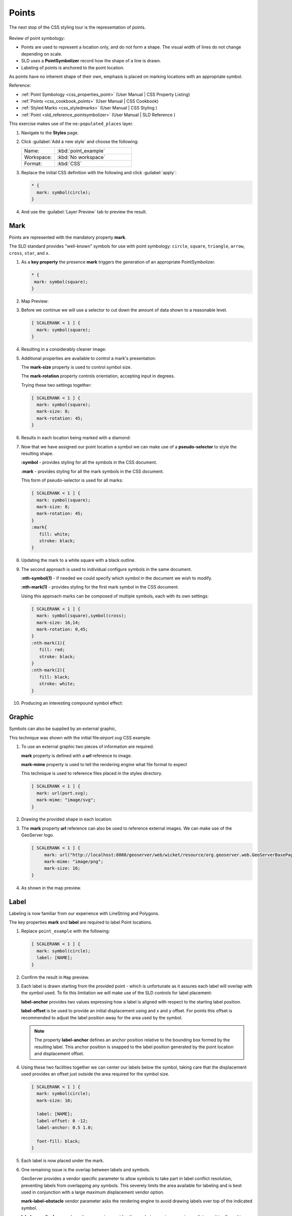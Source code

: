 .. _styling_workshop_css_point:

Points
======

The next stop of the CSS styling tour is the representation of points. 

.. figure:: ../style/img/PointSymbology.svg

Review of point symbology:

* Points are used to represent a location only, and do not form a shape. The visual width of lines do not change depending on scale.

* SLD uses a **PointSymbolizer** record how the shape of a line is drawn.

* Labeling of points is anchored to the point location.

As points have no inherent shape of their own, emphasis is placed on marking locations with an appropriate symbol.

Reference:

* :ref:`Point Symbology <css_properties_point>` (User Manual | CSS Property Listing)
* :ref:`Points <css_cookbook_points>` (User Manual | CSS Cookbook)
* :ref:`Styled Marks <css_styledmarks>` (User Manual | CSS Styling )
* :ref:`Point <sld_reference_pointsymbolizer>` (User Manual | SLD Reference )

This exercise makes use of the ``ne:populated_places`` layer.

#. Navigate to the **Styles** page.

#. Click :guilabel:`Add a new style` and choose the following:

   .. list-table:: 
      :widths: 30 70
      :header-rows: 0

      * - Name:
        - :kbd:`point_example`
      * - Workspace:
        - :kbd:`No workspace`
      * - Format:
        - :kbd:`CSS`

#. Replace the initial CSS definition with the following and click :guilabel:`apply`:

   .. code-block:: css

      * {
        mark: symbol(circle);
      }

#. And use the :guilabel:`Layer Preview` tab to preview the result.

   .. image:: ../style/img/point_03_map.png

Mark
----

Points are represented with the mandatory property **mark**.

.. image:: ../style/img/PointSymbology.svg

The SLD standard provides "well-known" symbols for use with point symbology: ``circle``, ``square``, ``triangle``, ``arrow``, ``cross``, ``star``, and ``x``.

#. As a **key property** the presence **mark** triggers the generation of an appropriate PointSymbolizer.

   .. code-block:: css
   
      * {
       mark: symbol(square);
      }

#. Map Preview:

   .. image:: ../style/img/point_mark_1.png

#. Before we continue we will use a selector to cut down the amount of data shown to a reasonable level.

   .. code-block:: css
   
      [ SCALERANK < 1 ] {
        mark: symbol(square);
      }

#. Resulting in a considerably cleaner image:
   
   .. image:: ../style/img/point_mark_2.png

#. Additional properties are available to control a mark's presentation:

   The **mark-size** property is used to control symbol size.

   The **mark-rotation** property controls orientation, accepting input in degrees.
   
   Trying these two settings together:

   .. code-block:: css

      [ SCALERANK < 1 ] {
        mark: symbol(square);
        mark-size: 8;
        mark-rotation: 45;
      }

#. Results in each location being marked with a diamond:
   
   .. image:: ../style/img/point_mark_3.png

#. Now that we have assigned our point location a symbol we can make use of a **pseudo-selector** to style the resulting shape.

   **:symbol** - provides styling for all the symbols in the CSS document.

   **:mark** - provides styling for all the mark symbols in the CSS document.
   
   This form of pseudo-selector is used for all marks:

   .. code-block:: css

      [ SCALERANK < 1 ] {
        mark: symbol(square);
        mark-size: 8;
        mark-rotation: 45;
      }
      :mark{
         fill: white;
         stroke: black;
      }

#. Updating the mark to a white square with a black outline.

   .. image:: ../style/img/point_mark_4.png

#. The second approach is used to individual configure symbols in the same document.

   **:nth-symbol(1)** - if needed we could specify which symbol in the document we wish to modify.

   **:nth-mark(1)** - provides styling for the first mark symbol in the CSS document.
   
   Using this approach marks can be composed of multiple symbols, each with its own settings:

   .. code-block:: css

      [ SCALERANK < 1 ] {
        mark: symbol(square),symbol(cross);
        mark-size: 16,14;
        mark-rotation: 0,45;
      }
      :nth-mark(1){
         fill: red;
         stroke: black;
      }
      :nth-mark(2){
         fill: black;
         stroke: white;
      }

#. Producing an interesting compound symbol effect:

   .. image:: ../style/img/point_mark_5.png

Graphic
-------

Symbols can also be supplied by an external graphic,

.. image:: ../style/img/Point_Graphic_CSS.svg

This technique was shown with the initial file:`airport.svg` CSS example.

#. To use an external graphic two pieces of information are required.

   **mark** property is defined with a **url** reference to image.
   
   **mark-mime** property is used to tell the rendering engine what file format to expect
   
   This technique is used to reference files placed in the styles directory.
    
   .. code-block:: css

      [ SCALERANK < 1 ] {
        mark: url(port.svg);
        mark-mime: "image/svg";
      }

#. Drawing the provided shape in each location:

   .. image:: ../style/img/point_graphic_1.png

#. The **mark** property **url** reference can also be used to reference external images. We can make use of the GeoServer logo.

   .. code-block:: css

      [ SCALERANK < 1 ] {
           mark: url("http://localhost:8080/geoserver/web/wicket/resource/org.geoserver.web.GeoServerBasePage/img/logo.png");
           mark-mime: "image/png";
           mark-size: 16;
      }

#. As shown in the map preview.

   .. image:: ../style/img/point_graphic_2.png

Label
-----

Labeling is now familiar from our experience with LineString and Polygons.

.. image:: ../style/img/Point_Label_CSS.svg

The key properties **mark** and **label** are required to label Point locations.

#. Replace ``point_example`` with the following:

   .. code-block:: css

      [ SCALERANK < 1 ] {
        mark: symbol(circle);
        label: [NAME];
      }

#. Confirm the result in ``Map`` preview.

   .. image:: ../style/img/point_label_1.png

#. Each label is drawn starting from the provided point - which is unfortunate as it assures each label will overlap with the symbol used. To fix this limitation we will make use of the SLD controls for label placement:

   **label-anchor** provides two values expressing how a label is aligned with respect to the starting label position.

   **label-offset** is be used to provide an initial displacement using and x and y offset. For points this offset is recommended to adjust the label position away for the area used by the symbol.
   
   .. note::
   
      The property **label-anchor** defines an anchor position relative to the bounding box formed by the resulting label.  This anchor position is snapped to the label position generated by the point location and displacement offset.

#. Using these two facilities together we can center our labels below the symbol, taking care that the displacement used provides an offset just outside the area required for the symbol size.

   .. code-block:: css

      [ SCALERANK < 1 ] {
        mark: symbol(circle);
        mark-size: 10;
     
        label: [NAME];
        label-offset: 0 -12;
        label-anchor: 0.5 1.0;

        font-fill: black;
      }

#. Each label is now placed under the mark.
   
   .. image:: ../style/img/point_label_2.png

#. One remaining issue is the overlap between labels and symbols.
   
   GeoServer provides a vendor specific parameter to allow symbols to take part in label conflict resolution, preventing labels from overlapping any symbols. This severely limits the area available for labeling and is best used in conjunction with a large maximum displacement vendor option.

   **mark-label-obstacle** vendor parameter asks the rendering engine to avoid drawing labels over top of the indicated symbol.
   
   **label-max-displacement** vendor parameter provides the rendering engine a maximum distance it is allowed to move labels during conflict resolution.

   **label-padding** vendor parameter tells the rendering engine to provide a minimum distance between the labels on the map, ensuring they do not overlap.
   
   Update our example to use these settings:

   .. code-block:: css

      [ SCALERANK < 1 ] {
        mark: symbol(circle);
        mark-size: 10;
     
        label: [NAME];
        label-offset: 0 -12;
        label-anchor: 0.5 1.0;

        font-fill: black;

        mark-label-obstacle: true;
        label-max-displacement: 100;
        label-padding: 2;
      }

#. Resulting in a considerably cleaner image:

   .. image:: ../style/img/point_label_3.png

Dynamic Styling
---------------

#. We will quickly use **scalerank** to select content based on @scale selectors.

   .. code-block:: css

      [@scale < 4000000] {
         mark: symbol(circle);
      }
      [@scale > 4000000] [@scale < 8000000] [SCALERANK < 7] {
         mark: symbol(circle);
      }

      [@scale > 8000000] [@scale < 17000000] [SCALERANK < 5] {
         mark: symbol(circle);
      }

      [@scale > 17000000] [@scale < 35000000] [SCALERANK < 4] {
         mark: symbol(circle);
      }

      [@scale > 35000000] [@scale < 70000000][SCALERANK < 3] {
         mark: symbol(circle);
      }

      [@scale > 70000000] [@scale < 140000000][SCALERANK < 2] {
         mark: symbol(circle);
      }
   
      [@scale > 140000000] [SCALERANK < 1] {
        mark: symbol(circle);
      }
   
      * {
        mark-size: 6;
      }

#. Click :guilabel:`Submit` to update the :guilabel:`Map` after each step.

   .. image:: ../style/img/point_04_scale.png

#. To add labeling we must use both the **key properties** mark and label in each scale selector, using rule cascading to define the mark-size and font information once.

   .. code-block:: css

      [@scale < 4000000] {
         mark: symbol(circle);
         label: [NAME];
      }
      [@scale > 4000000] [@scale < 8000000] [SCALERANK < 7] {
         mark: symbol(circle);
         label: [NAME];
      }

      [@scale > 8000000] [@scale < 17000000] [SCALERANK < 5] {
         mark: symbol(circle);
         label: [NAME];
      }

      [@scale > 17000000] [@scale < 35000000] [SCALERANK < 4] {
         mark: symbol(circle);
         label: [NAME];
      }

      [@scale > 35000000] [@scale < 70000000][SCALERANK < 3] {
         mark: symbol(circle);
         label: [NAME];
      }

      [@scale > 70000000] [@scale < 140000000][SCALERANK < 2] {
         mark: symbol(circle);
         label: [NAME];
      }

      [@scale > 140000000] [SCALERANK < 1] {
         mark: symbol(circle);
         label: [NAME];
      }
   
      * {
        mark-size: 6;

        font-fill: black;
        font-family: "Arial";
        font-size: 10;
      }
   
   .. image:: ../style/img/point_05_label.png

#. We will use **label-offset** and **label-anchor** to position the label above each symbol.

   Add the following two lines to the :kbd:`*` selector:

   .. code-block:: css
      :emphasize-lines: 8,9
      
      * {
        mark-size: 6;

        font-fill: black;
        font-family: "Arial";
        font-size: 10;

        label-anchor: 0.5 0;
        label-offset: 0 6;
      }

   .. image:: ../style/img/point_05_align.png

#. A little bit of work with vendor specific parameters will prevent our labels from colliding with each symbol, while giving the rendering engine some flexibility in how far it is allowed to relocate a label.

   Add the following vendor options to the :kbd:`*` selector:

   .. code-block:: css
      :emphasize-lines: 11-13
      
      * {
        mark-size: 6;

        font-fill: black;
        font-family: "Arial";
        font-size: 10;

        label-anchor: 0.5 0;
        label-offset: 0 6;

        mark-label-obstacle: true;
        label-max-displacement: 90;
        label-padding: 2;
      }

   .. image:: ../style/img/point_06_relocate.png

#. Now that we have clearly labeled our cities, zoom into an area you are familiar with and we can look at changing symbology on a case-by-case basis.

   We have used expressions previous to generate an appropriate label. Expressions can also be used for many other property settings.

   The ``ne:populated_places`` layer provides several attributes specifically to make styling easier:

   * **SCALERANK**: we have already used this attribute to control the level of detail displayed

   * **LABELRANK**: hint used for conflict resolution, allowing important cities such as capitals to be labeled even when they are close to a larger neighbor.

   * **FEATURECLA**: used to indicate different types of cities. We will check for :kbd:`Admin-0 capital` cities.

   The first thing we will do is calculate the **mark-size** using a quick expression::
   
      [10-(SCALERANK/2)]

   This expression should result in sizes between 5 and 9 and will need to be applied to both **mark-size** and **label-offset**.

   Rather than the "first come first served" default to resolve labeling conflicts we can manually provide GeoServer with a label priority. The expression provided is calculated for each label, in the event of a conflict the label with the highest priority takes precedence.

   The LABELRANK attribute goes from 1 through 10 and needs to be flipped around before use as a GeoServer label priority::
   
      [10 - LABELRANK]
   
   This expression will result in values between 0 and 10 and will be used for the **label-priority**.

   .. code-block:: css
      :emphasize-lines: 2,9

      * {
        mark-size: [10-(SCALERANK/2)];

        font-fill: black;
        font-family: "Arial";
        font-size: 10;

        label-anchor: 0.5 0;
        label-offset: 0 [10-(SCALERANK/2)];

        mark-label-obstacle: true;
        label-max-displacement: 90;
        label-padding: 2;
        label-priority: [10 - LABELRANK];
      }
   
   .. image:: ../style/img/point_07_expression.png

#. Next we can use ``FEATURECLA`` to check for capital cities.

   Adding a selector for capital cities at the top of the file:

   .. code-block:: css

      /* capitals */
      [@scale < 70000000]
      [FEATURECLA = 'Admin-0 capital']  {
         mark: symbol(star);
         label: [NAME];
      }
      [@scale > 70000000] [SCALERANK < 2]
      [FEATURECLA = 'Admin-0 capital']  {
         mark: symbol(star);
         label: [NAME];
      }
   
   And updating the populated places selectors to ignore capital cities:

   .. code-block:: css

      /* populated places */
      [@scale < 4000000]
      [FEATURECLA <> 'Admin-0 capital'] {
         mark: symbol(circle);
         label: [NAME];
      }
      [@scale > 4000000] [@scale < 8000000] [SCALERANK < 7]
      [FEATURECLA <> 'Admin-0 capital'] {
         mark: symbol(circle);
         label: [NAME];
      }

      [@scale > 8000000] [@scale < 17000000] [SCALERANK < 5]
      [FEATURECLA <> 'Admin-0 capital'] {
         mark: symbol(circle);
         label: [NAME];
      }

      [@scale > 17000000] [@scale < 35000000] [SCALERANK < 4]
      [FEATURECLA <> 'Admin-0 capital'] {
         mark: symbol(circle);
         label: [NAME];
      }

      [@scale > 35000000] [@scale < 70000000][SCALERANK < 3]
      [FEATURECLA <> 'Admin-0 capital'] {
         mark: symbol(circle);
         label: [NAME];
      }

      [@scale > 70000000] [@scale < 140000000][SCALERANK < 2]
      [FEATURECLA <> 'Admin-0 capital'] {
         mark: symbol(circle);
         label: [NAME];
      }

      [@scale > 140000000] [SCALERANK < 1]
      [FEATURECLA <> 'Admin-0 capital'] {
         mark: symbol(circle);
         label: [NAME];
      }

   .. image:: ../style/img/point_08_symbol.png

#. Finally we can fill in the capital city symbols using a combination of a selector to detect capital cities, and pseudo selector to provide mark styling.

   .. code-block:: css
   
      [FEATURECLA = 'Admin-0 capital'] :mark {
        fill: black;
      }

      :symbol {
        fill: gray;
        stroke: black;
      }

   .. image:: ../style/img/point_09_fill.png

#. If you would like to check your work the final file is here: :download:`point_example.css <../files/point_example.css>`

Bonus
-----

.. only:: instructor

   .. admonition:: Instructor Notes 

      The exercise section does not review the examples above, instead it explores the use of: 

      * scale and attribute selectors
      * recode to map from attribute to symbol
      * interpolate to change size by population

.. _css.point.q1:

Challenge Geometry Location
^^^^^^^^^^^^^^^^^^^^^^^^^^^
   
.. only:: instructor
  
   .. admonition:: Instructor Notes 

      As usual Explore invites readers to reapply the material covered in a slightly different context or dataset.
 
      The use of selectors using the roads **type** attribute provides this opportunity.

#. The **mark** property can be used to render any geometry content.

#. **Challenge:** Try this yourself by rendering a polygon layer using a **mark** property. 

   .. note:: Answer :ref:`discussed <ysld.point.a1>` at the end of the workbook.

.. _css.point.q2:

Explore Dynamic Symbolization
^^^^^^^^^^^^^^^^^^^^^^^^^^^^^

#. We went to a lot of work to set up selectors to choose between symbol(star) and symbol(circle) for capital cities.

   This approach is straightforward when applied in isolation:

   .. code-block:: css

      [FEATURECLA = 'Admin-0 capital'] {
         mark: symbol(star);
      }
      [FEATURECLA <> 'Admin-0 capital'] {
         mark: symbol(circle);
      }

   When combined with checking another attribute, or checking @scale as in our example, this approach can quickly lead to many rules which can be difficult to keep straight.
   
#. Taking a closer look both ``symbol()`` and ``url()`` can actually be expressed using a string:

   .. code-block:: css

      [FEATURECLA = 'Admin-0 capital'] {
         mark: symbol("star");
      }
   
   Which is represented in SLD as:
   
   .. code-block:: xml
   
       <sld:PointSymbolizer>
         <sld:Graphic>
            <sld:Mark>
               <sld:WellKnownName>star</sld:WellKnownName>
               <sld:Fill/>
               <sld:Stroke/>
            </sld:Mark>
         </sld:Graphic>
      </sld:PointSymbolizer>

#. GeoServer recognizes this limitation of SLD Mark and ExternalGraphic and provides an opportunity for dynamic symbolization.

   This is accomplished by embedding a small CQL expression in the string passed to symbol or url. This sub-expression is isolated with :kbd:`${ }` as shown:

   .. code-block:: css
      
      * {
         mark: symbol(
           "${if_then_else(equalTo(FEATURECLA,'Admin-0 capital'),'star','circle')}"
         );
      }
      
   Which is represented in SLD as:
   
   .. code-block:: xml
   
       <sld:PointSymbolizer>
         <sld:Graphic>
            <sld:Mark>
               <sld:WellKnownName>${if_then_else(equalTo(FEATURECLA,'Admin-0 capital'),'star','circle')}</sld:WellKnownName>
               <sld:Fill/>
               <sld:Stroke/>
            </sld:Mark>
         </sld:Graphic>
      </sld:PointSymbolizer>
   
#. **Challenge:** Use this approach to rewrite the *Dynamic Styling* example.

   .. note:: Answer :ref:`provided <ysld.point.a2>` at the end of the workbook.

.. hide:

   #. Challenge: Use the **Interpolate** function to smoothly change **mark-size** based on city population.

.. _css.point.q3:

Challenge Layer Group
^^^^^^^^^^^^^^^^^^^^^

#. Use a **Layer Group** to explore how symbology works together to form a map.
   
   * ne:NE1
   * ne:states_provincces_shp
   * ne: populated_places

#. To help start things out here is a style for ``ne:states_provinces_shp``:

   .. code-block:: css

      * {     
         fill: white,[
          recode(mapcolor9,
            1,'#8dd3c7', 2,'#ffffb3', 3,'#bebada',
            4,'#fb8072', 5,'#80b1d3', 6,'#fdb462',
            7,'#b3de69', 8,'#fccde5', 9,'#d9d9d9')
         ];
         fill-opacity: 05%,50%;
      
         stroke: black;
         stroke-width: 0.25;
         stroke-opacity: 50%;
      }

#. This background is relatively busy and care must be taken to ensure both symbols and labels are clearly visible.

#. **Challenge:** Do your best to style populated_places over this busy background.
    
   Here is an example with labels for inspiration:

   .. image:: ../style/img/point_challenge_1.png

   .. note:: Answer :ref:`provided <ysld.point.a3>` at the end of the workbook.

Explore True Type Fonts
^^^^^^^^^^^^^^^^^^^^^^^

#. In addition to image formats GeoServer can make use other kinds of graphics, such as True Type fonts:

   .. code-block:: css

      * {
         mark: symbol("ttf://Webdings#0x0064");
      }
      :mark {
         stroke: blue;
      }
      
#. Additional fonts dropped in the :file:`styles` directory are available for use.
      
Explore Custom Graphics
^^^^^^^^^^^^^^^^^^^^^^^

#. The GeoServer rendering engine allows Java developers to hook in additional symbol support.
   
   This facility is used by GeoServer to offer the shapes used for pattern fills. Community extensions allow the use of simple custom shapes and even charts.

#. Support has been added for custom graphics using the WKT Geometry representation.

   .. code-block:: css

      * {
         mark: symbol("wkt://MULTILINESTRING((-0.25 -0.25, -0.125 -0.25), (0.125 -0.25, 0.25 -0.25), (-0.25 0.25, -0.125 0.25), (0.125 0.25, 0.25 0.25))");
      }
      :mark {
         stroke: blue;
      } 
